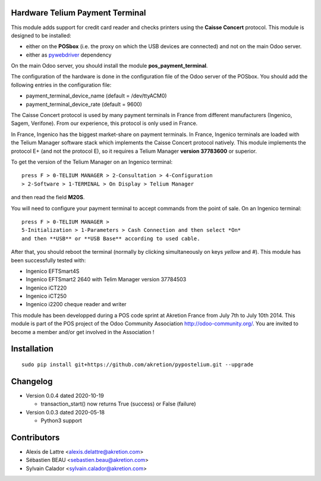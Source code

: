 Hardware Telium Payment Terminal
================================

This module adds support for credit card reader and checks printers
using the **Caisse Concert** protocol. This module is designed to
be installed:

- either on the **POSbox** (i.e. the proxy on which the USB devices are connected) and not on the main Odoo server.
- either as `pywebdriver <https://github.com/akretion/pywebdriver>`_ dependency

On the main Odoo server, you should install the module **pos_payment_terminal**.

The configuration of the hardware is done in the configuration file of
the Odoo server of the POSbox. You should add the following entries in
the configuration file:

* payment_terminal_device_name (default = /dev/ttyACM0)
* payment_terminal_device_rate (default = 9600)

The Caisse Concert protocol is used by many payment terminals in France
from different manufacturers (Ingenico, Sagem, Verifone). From our
experience, this protocol is only used in France.

In France, Ingenico has the biggest market-share on payment terminals.
In France, Ingenico terminals are loaded with the Telium Manager
software stack which implements the Caisse Concert protocol natively.
This module implements the protocol E+ (and not the protocol E), so it
requires a Telium Manager **version 37783600** or superior.

To get the version of the Telium Manager on an Ingenico
terminal:

::

  press F > 0-TELIUM MANAGER > 2-Consultation > 4-Configuration
  > 2-Software > 1-TERMINAL > On Display > Telium Manager 

and then read the field **M20S**.

You will need to configure your payment terminal to accept commands
from the point of sale. On an Ingenico terminal:

::

  press F > 0-TELIUM MANAGER >
  5-Initialization > 1-Parameters > Cash Connection and then select *On*
  and then **USB** or **USB Base** according to used cable.
  
After that, you should reboot the terminal (normally by clicking simultaneously on keys `yellow` and `#`).
This module has been successfully tested with:

* Ingenico EFTSmart4S
* Ingenico EFTSmart2 2640 with Telim Manager version 37784503
* Ingenico iCT220
* Ingenico iCT250
* Ingenico i2200 cheque reader and writer

This module has been developped during a POS code sprint at Akretion
France from July 7th to July 10th 2014. This module is part of the POS
project of the Odoo Community Association http://odoo-community.org/.
You are invited to become a member and/or get involved in the
Association !

Installation
============

::

  sudo pip install git+https://github.com/akretion/pypostelium.git --upgrade

Changelog
=========

* Version 0.0.4 dated 2020-10-19

  * transaction_start() now returns True (success) or False (failure)

* Version 0.0.3 dated 2020-05-18

  * Python3 support

Contributors
============

* Alexis de Lattre <alexis.delattre@akretion.com>
* Sébastien BEAU <sebastien.beau@akretion.com>
* Sylvain Calador <sylvain.calador@akretion.com>
